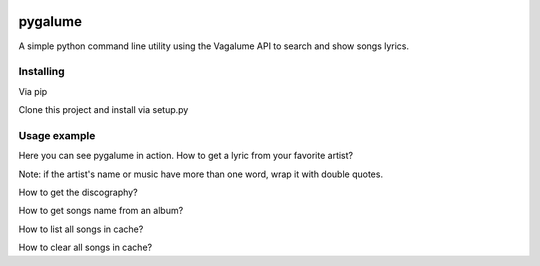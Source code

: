 .. image:: https://badge.waffle.io/indacode/pygalume.svg?label=ready&title=Ready
   :height: 18px
   :width: 70px
   :alt: Stories in Ready
   :align: left

========
pygalume
========

A simple python command line utility using the Vagalume API to search and show songs lyrics.

.. image:: http://i.imgur.com/q4S2vw8.jpg
   :height: 524px
   :width: 582px
   :alt: Usage
   :align: center


Installing
----------

Via pip

.. code-block:: bash
	$ pip install pygalume


Clone this project and install via setup.py

.. code-block:: bash
	$ git clone git@github.com:dunderlabs/pygalume.git
	$ cd pygalume/
	$ python setup.py install


Usage example
-------------

Here you can see pygalume in action. How to get a lyric from your favorite artist?

Note: if the artist's name or music have more than one word, wrap it with double quotes.

.. code-block:: bash
	$ pygalume -a Sia -m "Bird set free"


How to get the discography?

.. code-block:: bash
	$ pygalume -a Sia -d


How to get songs name from an album?

.. code-block:: bash
	$ pygalume -a Sia --al "This Is Acting"


How to list all songs in cache?

.. code-block:: bash
	$ pygalume --lc # or
	$ pygalume --list-cache


How to clear all songs in cache?

.. code-block:: bash
	$ pygalume --cc # or
	$ pygalume --clear-cache
